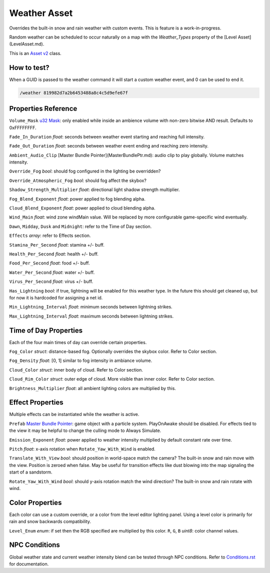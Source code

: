 Weather Asset
=============

Overrides the built-in snow and rain weather with custom events. This is feature is a work-in-progress.

Random weather can be scheduled to occur naturally on a map with the `Weather_Types` property of the [Level Asset](LevelAsset.md).

This is an `Asset v2 <AssetsV2.rst>`_ class.

How to test?
------------

When a GUID is passed to the weather command it will start a custom weather event, and 0 can be used to end it.

.. code-block:: bash
	
	/weather 819982d7a2b6453488a8c4c5d9efe67f

Properties Reference
--------------------

``Volume_Mask`` `u32 Mask <Bitmask.rst>`_: only enabled while inside an ambience volume with non-zero bitwise AND result. Defaults to 0xFFFFFFFF.

``Fade_In_Duration`` *float*: seconds between weather event starting and reaching full intensity.

``Fade_Out_Duration`` *float*: seconds between weather event ending and reaching zero intensity.

``Ambient_Audio_Clip`` [Master Bundle Pointer](MasterBundlePtr.md): audio clip to play globally. Volume matches intensity.

``Override_Fog`` *bool*: should fog configured in the lighting be overridden?

``Override_Atmospheric_Fog`` *bool*: should fog affect the skybox?

``Shadow_Strength_Multiplier`` *float*: directional light shadow strength multiplier.

``Fog_Blend_Exponent`` *float*: power applied to fog blending alpha.

``Cloud_Blend_Exponent`` *float*: power applied to cloud blending alpha.

``Wind_Main`` *float*: wind zone windMain value. Will be replaced by more configurable game-specific wind eventually.

``Dawn``, ``Midday``, ``Dusk`` and ``Midnight``: refer to the Time of Day section.

``Effects`` *array*: refer to Effects section.

``Stamina_Per_Second`` *float*: stamina +/- buff.

``Health_Per_Second`` *float*: health +/- buff.

``Food_Per_Second`` *float*: food +/- buff.

``Water_Per_Second`` *float*: water +/- buff.

``Virus_Per_Second`` *float*: virus +/- buff.

``Has_Lightning`` *bool*: if true, lightning will be enabled for this weather type. In the future this should get cleaned up, but for now it is hardcoded for assigning a net id.

``Min_Lightning_Interval`` *float*: minimum seconds between lightning strikes.

``Max_Lightning_Interval`` *float*: maximum seconds between lightning strikes.

Time of Day Properties
----------------------

Each of the four main times of day can override certain properties.

``Fog_Color`` *struct*: distance-based fog. Optionally overrides the skybox color. Refer to Color section.

``Fog_Density`` *float*: [0, 1] similar to fog intensity in ambiance volume.

``Cloud_Color`` *struct*: inner body of cloud. Refer to Color section.

``Cloud_Rim_Color`` *struct*: outer edge of cloud. More visible than inner color. Refer to Color section.

``Brightness_Multiplier`` *float*: all ambient lighting colors are multiplied by this.

Effect Properties
-----------------

Multiple effects can be instantiated while the weather is active.

``Prefab`` `Master Bundle Pointer <MasterBundlePtr.rst>`_: game object with a particle system. PlayOnAwake should be disabled. For effects tied to the view it may be helpful to change the culling mode to Always Simulate.

``Emission_Exponent`` *float*: power applied to weather intensity multiplied by default constant rate over time.

``Pitch`` *float*: x-axis rotation when ``Rotate_Yaw_With_Wind`` is enabled.

``Translate_With_View`` *bool*: should position in world-space match the camera? The built-in snow and rain move with the view. Position is zeroed when false. May be useful for transition effects like dust blowing into the map signaling the start of a sandstorm.

``Rotate_Yaw_With_Wind`` *bool*: should y-axis rotation match the wind direction? The built-in snow and rain rotate with wind.

Color Properties
----------------

Each color can use a custom override, or a color from the level editor lighting panel. Using a level color is primarily for rain and snow backwards compatibility.

``Level_Enum`` *enum*: if set then the RGB specified are multiplied by this color.
``R``, ``G``, ``B`` *uint8*: color channel values.

NPC Conditions
--------------

Global weather state and current weather intensity blend can be tested through NPC conditions. Refer to `Conditions.rst <NPCAsset/Conditions.rst>`_ for documentation.
